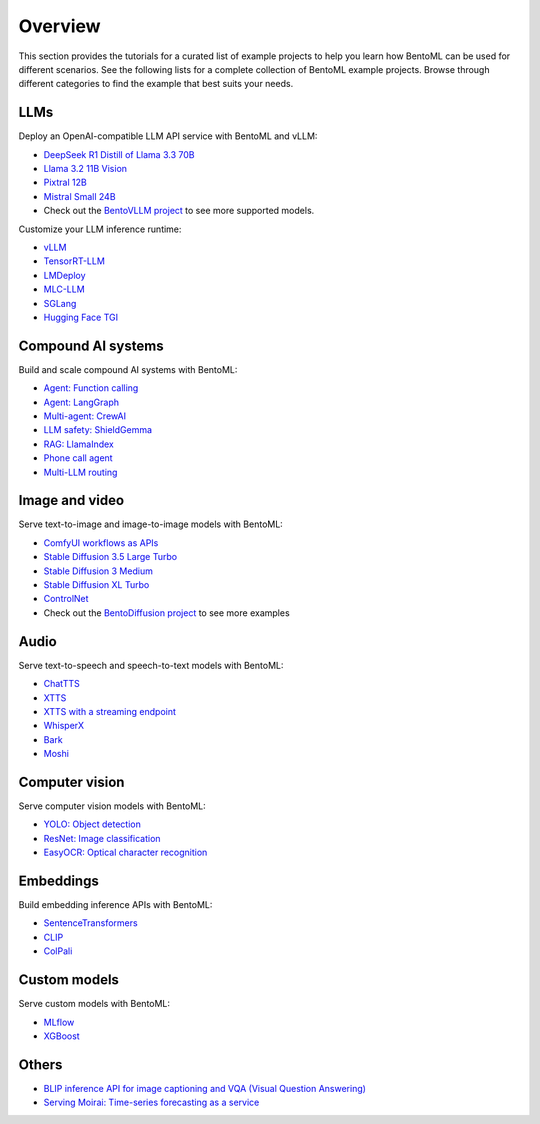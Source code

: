 ========
Overview
========

This section provides the tutorials for a curated list of example projects to help you learn how BentoML can be used for different scenarios. See the following lists for a complete collection of BentoML example projects. Browse through different categories to find the example that best suits your needs.

LLMs
----

Deploy an OpenAI-compatible LLM API service with BentoML and vLLM:

- `DeepSeek R1 Distill of Llama 3.3 70B <https://github.com/bentoml/BentoVLLM/tree/main/deepseek-r1-distill-llama3.3-70b>`_
- `Llama 3.2 11B Vision <https://github.com/bentoml/BentoVLLM/tree/main/llama3.2-11b-vision-instruct>`_
- `Pixtral 12B <https://github.com/bentoml/BentoVLLM/tree/main/pixtral-12b-2409>`_
- `Mistral Small 24B <https://github.com/bentoml/BentoVLLM/tree/main/mistral-small-24b-instruct-2501>`_
- Check out the `BentoVLLM project <https://github.com/bentoml/BentoVLLM/#featured-models>`_ to see more supported models.

Customize your LLM inference runtime:

- `vLLM <https://github.com/bentoml/BentoVLLM>`_
- `TensorRT-LLM <https://github.com/bentoml/BentoTRTLLM>`_
- `LMDeploy <https://github.com/bentoml/BentoLMDeploy>`_
- `MLC-LLM <https://github.com/bentoml/BentoMLCLLM>`_
- `SGLang <https://github.com/bentoml/BentoSGLang>`_
- `Hugging Face TGI <https://github.com/bentoml/BentoTGI>`_

Compound AI systems
-------------------

Build and scale compound AI systems with BentoML:

- `Agent: Function calling <https://github.com/bentoml/BentoFunctionCalling>`_
- `Agent: LangGraph <https://github.com/bentoml/BentoLangGraph>`_
- `Multi-agent: CrewAI <https://github.com/bentoml/BentoCrewAI>`_
- `LLM safety: ShieldGemma <https://github.com/bentoml/BentoShield/>`_
- `RAG: LlamaIndex <https://github.com/bentoml/rag-tutorials>`_
- `Phone call agent <https://github.com/bentoml/BentoVoiceAgent>`_
- `Multi-LLM routing <https://github.com/bentoml/llm-router>`_

Image and video
---------------

Serve text-to-image and image-to-image models with BentoML:

- `ComfyUI workflows as APIs <https://github.com/bentoml/comfy-pack>`_
- `Stable Diffusion 3.5 Large Turbo <https://github.com/bentoml/BentoDiffusion/tree/main/sd3.5-large-turbo>`_
- `Stable Diffusion 3 Medium <https://github.com/bentoml/BentoDiffusion/tree/main/sd3-medium>`_
- `Stable Diffusion XL Turbo <https://github.com/bentoml/BentoDiffusion/tree/main/sdxl-turbo>`_
- `ControlNet <https://github.com/bentoml/BentoDiffusion/tree/main/controlnet>`_
- Check out the `BentoDiffusion project <https://github.com/bentoml/BentoDiffusion>`_ to see more examples

Audio
-----

Serve text-to-speech and speech-to-text models with BentoML:

- `ChatTTS <https://github.com/bentoml/BentoChatTTS>`_
- `XTTS <https://github.com/bentoml/BentoXTTS>`_
- `XTTS with a streaming endpoint <https://github.com/bentoml/BentoXTTSStreaming>`_
- `WhisperX <https://github.com/bentoml/BentoWhisperX>`_
- `Bark <https://github.com/bentoml/BentoBark>`_
- `Moshi <https://github.com/bentoml/BentoMoshi>`_

Computer vision
---------------

Serve computer vision models with BentoML:

- `YOLO: Object detection <https://github.com/bentoml/BentoYolo>`_
- `ResNet: Image classification <https://github.com/bentoml/BentoResnet>`_
- `EasyOCR: Optical character recognition <https://github.com/bentoml/BentoOCR>`_

Embeddings
----------

Build embedding inference APIs with BentoML:

- `SentenceTransformers <https://github.com/bentoml/BentoSentenceTransformers>`_
- `CLIP <https://github.com/bentoml/BentoClip>`_
- `ColPali <https://github.com/bentoml/BentoColPali>`_

Custom models
-------------

Serve custom models with BentoML:

- `MLflow <https://github.com/bentoml/BentoMLflow>`_
- `XGBoost <https://github.com/bentoml/BentoXGBoost>`_

Others
------

- `BLIP inference API for image captioning and VQA (Visual Question Answering) <https://github.com/bentoml/BentoBlip>`_
- `Serving Moirai: Time-series forecasting as a service <https://github.com/bentoml/BentoMoirai/>`_

